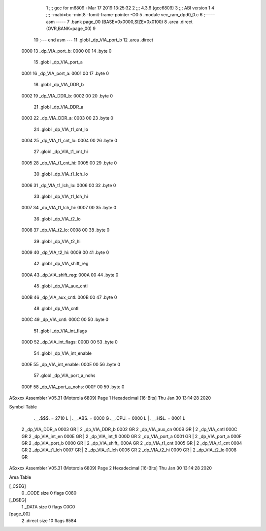                               1 ;;; gcc for m6809 : Mar 17 2019 13:25:32
                              2 ;;; 4.3.6 (gcc6809)
                              3 ;;; ABI version 1
                              4 ;;; -mabi=bx -mint8 -fomit-frame-pointer -O0
                              5 	.module	vec_ram_dpd0_0.c
                              6 ;----- asm -----
                              7 	.bank page_00 (BASE=0x0000,SIZE=0x0100)
                              8 	.area .direct (OVR,BANK=page_00)
                              9 	
                             10 ;--- end asm ---
                             11 	.globl	_dp_VIA_port_b
                             12 	.area	.direct
   0000                      13 _dp_VIA_port_b:
   0000 00                   14 	.byte	0
                             15 	.globl	_dp_VIA_port_a
   0001                      16 _dp_VIA_port_a:
   0001 00                   17 	.byte	0
                             18 	.globl	_dp_VIA_DDR_b
   0002                      19 _dp_VIA_DDR_b:
   0002 00                   20 	.byte	0
                             21 	.globl	_dp_VIA_DDR_a
   0003                      22 _dp_VIA_DDR_a:
   0003 00                   23 	.byte	0
                             24 	.globl	_dp_VIA_t1_cnt_lo
   0004                      25 _dp_VIA_t1_cnt_lo:
   0004 00                   26 	.byte	0
                             27 	.globl	_dp_VIA_t1_cnt_hi
   0005                      28 _dp_VIA_t1_cnt_hi:
   0005 00                   29 	.byte	0
                             30 	.globl	_dp_VIA_t1_lch_lo
   0006                      31 _dp_VIA_t1_lch_lo:
   0006 00                   32 	.byte	0
                             33 	.globl	_dp_VIA_t1_lch_hi
   0007                      34 _dp_VIA_t1_lch_hi:
   0007 00                   35 	.byte	0
                             36 	.globl	_dp_VIA_t2_lo
   0008                      37 _dp_VIA_t2_lo:
   0008 00                   38 	.byte	0
                             39 	.globl	_dp_VIA_t2_hi
   0009                      40 _dp_VIA_t2_hi:
   0009 00                   41 	.byte	0
                             42 	.globl	_dp_VIA_shift_reg
   000A                      43 _dp_VIA_shift_reg:
   000A 00                   44 	.byte	0
                             45 	.globl	_dp_VIA_aux_cntl
   000B                      46 _dp_VIA_aux_cntl:
   000B 00                   47 	.byte	0
                             48 	.globl	_dp_VIA_cntl
   000C                      49 _dp_VIA_cntl:
   000C 00                   50 	.byte	0
                             51 	.globl	_dp_VIA_int_flags
   000D                      52 _dp_VIA_int_flags:
   000D 00                   53 	.byte	0
                             54 	.globl	_dp_VIA_int_enable
   000E                      55 _dp_VIA_int_enable:
   000E 00                   56 	.byte	0
                             57 	.globl	_dp_VIA_port_a_nohs
   000F                      58 _dp_VIA_port_a_nohs:
   000F 00                   59 	.byte	0
ASxxxx Assembler V05.31  (Motorola 6809)                                Page 1
Hexadecimal [16-Bits]                                 Thu Jan 30 13:14:28 2020

Symbol Table

    .__.$$$.       =   2710 L   |     .__.ABS.       =   0000 G
    .__.CPU.       =   0000 L   |     .__.H$L.       =   0001 L
  2 _dp_VIA_DDR_a      0003 GR  |   2 _dp_VIA_DDR_b      0002 GR
  2 _dp_VIA_aux_cn     000B GR  |   2 _dp_VIA_cntl       000C GR
  2 _dp_VIA_int_en     000E GR  |   2 _dp_VIA_int_fl     000D GR
  2 _dp_VIA_port_a     0001 GR  |   2 _dp_VIA_port_a     000F GR
  2 _dp_VIA_port_b     0000 GR  |   2 _dp_VIA_shift_     000A GR
  2 _dp_VIA_t1_cnt     0005 GR  |   2 _dp_VIA_t1_cnt     0004 GR
  2 _dp_VIA_t1_lch     0007 GR  |   2 _dp_VIA_t1_lch     0006 GR
  2 _dp_VIA_t2_hi      0009 GR  |   2 _dp_VIA_t2_lo      0008 GR

ASxxxx Assembler V05.31  (Motorola 6809)                                Page 2
Hexadecimal [16-Bits]                                 Thu Jan 30 13:14:28 2020

Area Table

[_CSEG]
   0 _CODE            size    0   flags C080
[_DSEG]
   1 _DATA            size    0   flags C0C0
[page_00]
   2 .direct          size   10   flags 8584

